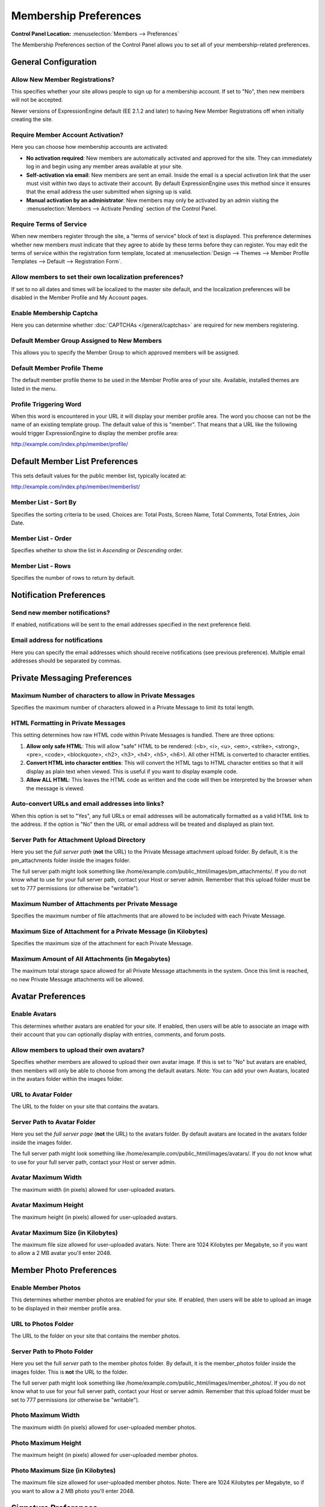 Membership Preferences
======================

.. rst-class:: cp-path

**Control Panel Location:** :menuselection:`Members --> Preferences`

The Membership Preferences section of the Control Panel allows you to
set all of your membership-related preferences.

General Configuration
---------------------

Allow New Member Registrations?
~~~~~~~~~~~~~~~~~~~~~~~~~~~~~~~

This specifies whether your site allows people to sign up for a
membership account. If set to "No", then new members will not be
accepted.

Newer versions of ExpressionEngine default (EE 2.1.2 and later) to
having New Member Registrations off when initially creating the site.

Require Member Account Activation?
~~~~~~~~~~~~~~~~~~~~~~~~~~~~~~~~~~

Here you can choose how membership accounts are activated:

-  **No activation required**: New members are automatically activated
   and approved for the site. They can immediately log in and begin
   using any member areas available at your site.
-  **Self-activation via email**: New members are sent an email. Inside
   the email is a special activation link that the user must visit
   within two days to activate their account. By default
   ExpressionEngine uses this method since it ensures that the email
   address the user submitted when signing up is valid.
-  **Manual activation by an administrator**: New members may only be
   activated by an admin visiting the :menuselection:`Members -->
   Activate Pending` section of the Control Panel.

Require Terms of Service
~~~~~~~~~~~~~~~~~~~~~~~~

When new members register through the site, a "terms of service" block
of text is displayed. This preference determines whether new members
must indicate that they agree to abide by these terms before they can
register. You may edit the terms of service within the registration form
template, located at :menuselection:`Design --> Themes --> Member
Profile Templates --> Default --> Registration Form`.

Allow members to set their own localization preferences?
~~~~~~~~~~~~~~~~~~~~~~~~~~~~~~~~~~~~~~~~~~~~~~~~~~~~~~~~

If set to no all dates and times will be localized to the master site
default, and the localization preferences will be disabled in the Member
Profile and My Account pages.

Enable Membership Captcha
~~~~~~~~~~~~~~~~~~~~~~~~~

Here you can determine whether :doc:`CAPTCHAs </general/captchas>` are
required for new members registering.

Default Member Group Assigned to New Members
~~~~~~~~~~~~~~~~~~~~~~~~~~~~~~~~~~~~~~~~~~~~

This allows you to specify the Member Group to which approved members
will be assigned.

Default Member Profile Theme
~~~~~~~~~~~~~~~~~~~~~~~~~~~~

The default member profile theme to be used in the Member Profile area
of your site. Available, installed themes are listed in the menu.

Profile Triggering Word
~~~~~~~~~~~~~~~~~~~~~~~

When this word is encountered in your URL it will display your member
profile area. The word you choose can not be the name of an existing
template group. The default value of this is "member". That means that a
URL like the following would trigger ExpressionEngine to display the
member profile area:

http://example.com/index.php/member/profile/

Default Member List Preferences
-------------------------------

This sets default values for the public member list, typically located
at:

http://example.com/index.php/member/memberlist/

Member List - Sort By
~~~~~~~~~~~~~~~~~~~~~

Specifies the sorting criteria to be used. Choices are: Total Posts,
Screen Name, Total Comments, Total Entries, Join Date.

Member List - Order
~~~~~~~~~~~~~~~~~~~

Specifies whether to show the list in *Ascending* or *Descending* order.

Member List - Rows
~~~~~~~~~~~~~~~~~~

Specifies the number of rows to return by default.

Notification Preferences
------------------------

Send new member notifications?
~~~~~~~~~~~~~~~~~~~~~~~~~~~~~~~~~~~~~~~~~~~

If enabled, notifications will be sent to the email addresses specified in the
next preference field.

Email address for notifications
~~~~~~~~~~~~~~~~~~~~~~~~~~~~~~~

Here you can specify the email addresses which should receive notifications (see
previous preference). Multiple email addresses should be separated by commas.

Private Messaging Preferences
-----------------------------

Maximum Number of characters to allow in Private Messages
~~~~~~~~~~~~~~~~~~~~~~~~~~~~~~~~~~~~~~~~~~~~~~~~~~~~~~~~~

Specifies the maximum number of characters allowed in a Private Message
to limit its total length.

HTML Formatting in Private Messages
~~~~~~~~~~~~~~~~~~~~~~~~~~~~~~~~~~~

This setting determines how raw HTML code within Private Messages is
handled. There are three options:

#. **Allow only safe HTML**: This will allow "safe" HTML to be rendered:
   (<b>, <i>, <u>, <em>, <strike>, <strong>, <pre>, <code>,
   <blockquote>, <h2>, <h3>, <h4>, <h5>, <h6>). All other HTML is
   converted to character entities.
#. **Convert HTML into character entities**: This will convert the HTML
   tags to HTML character entities so that it will display as plain text
   when viewed. This is useful if you want to display example code.
#. **Allow ALL HTML**: This leaves the HTML code as written and the code
   will then be interpreted by the browser when the message is viewed.

Auto-convert URLs and email addresses into links?
~~~~~~~~~~~~~~~~~~~~~~~~~~~~~~~~~~~~~~~~~~~~~~~~~

When this option is set to "Yes", any full URLs or email addresses will
be automatically formatted as a valid HTML link to the address. If the
option is "No" then the URL or email address will be treated and
displayed as plain text.

Server Path for Attachment Upload Directory
~~~~~~~~~~~~~~~~~~~~~~~~~~~~~~~~~~~~~~~~~~~

Here you set the *full server path* (**not** the URL) to the Private
Message attachment upload folder. By default, it is the pm\_attachments
folder inside the images folder.

The full server path might look something like
/home/example.com/public\_html/images/pm\_attachments/. If you do not
know what to use for your full server path, contact your Host or server
admin. Remember that this upload folder must be set to 777 permissions
(or otherwise be "writable").

Maximum Number of Attachments per Private Message
~~~~~~~~~~~~~~~~~~~~~~~~~~~~~~~~~~~~~~~~~~~~~~~~~

Specifies the maximum number of file attachments that are allowed to be
included with each Private Message.

Maximum Size of Attachment for a Private Message (in Kilobytes)
~~~~~~~~~~~~~~~~~~~~~~~~~~~~~~~~~~~~~~~~~~~~~~~~~~~~~~~~~~~~~~~

Specifies the maximum size of the attachment for each Private Message.

Maximum Amount of All Attachments (in Megabytes)
~~~~~~~~~~~~~~~~~~~~~~~~~~~~~~~~~~~~~~~~~~~~~~~~

The maximum total storage space allowed for all Private Message
attachments in the system. Once this limit is reached, no new Private
Message attachments will be allowed.

Avatar Preferences
------------------

Enable Avatars
~~~~~~~~~~~~~~

This determines whether avatars are enabled for your site. If enabled,
then users will be able to associate an image with their account that
you can optionally display with entries, comments, and forum posts.

Allow members to upload their own avatars?
~~~~~~~~~~~~~~~~~~~~~~~~~~~~~~~~~~~~~~~~~~

Specifies whether members are allowed to upload their own avatar image.
If this is set to "No" but avatars are enabled, then members will only
be able to choose from among the default avatars. Note: You can add your
own Avatars, located in the avatars folder within the images folder.

URL to Avatar Folder
~~~~~~~~~~~~~~~~~~~~

The URL to the folder on your site that contains the avatars.

Server Path to Avatar Folder
~~~~~~~~~~~~~~~~~~~~~~~~~~~~

Here you set the *full server page* (**not** the URL) to the avatars
folder. By default avatars are located in the avatars folder inside the
images folder.

The full server path might look something like
/home/example.com/public\_html/images/avatars/. If you do not know what
to use for your full server path, contact your Host or server admin.

Avatar Maximum Width
~~~~~~~~~~~~~~~~~~~~

The maximum width (in pixels) allowed for user-uploaded avatars.

Avatar Maximum Height
~~~~~~~~~~~~~~~~~~~~~

The maximum height (in pixels) allowed for user-uploaded avatars.

Avatar Maximum Size (in Kilobytes)
~~~~~~~~~~~~~~~~~~~~~~~~~~~~~~~~~~

The maximum file size allowed for user-uploaded avatars. Note: There are
1024 Kilobytes per Megabyte, so if you want to allow a 2 MB avatar
you'll enter 2048.

Member Photo Preferences
------------------------

Enable Member Photos
~~~~~~~~~~~~~~~~~~~~

This determines whether member photos are enabled for your site. If
enabled, then users will be able to upload an image to be displayed in
their member profile area.

URL to Photos Folder
~~~~~~~~~~~~~~~~~~~~

The URL to the folder on your site that contains the member photos.

Server Path to Photo Folder
~~~~~~~~~~~~~~~~~~~~~~~~~~~

Here you set the full *server* path to the member photos folder. By
default, it is the member\_photos folder inside the images folder. This
is **not** the URL to the folder.

The full server path might look something like
/home/example.com/public\_html/images/member\_photos/. If you do not
know what to use for your full server path, contact your Host or server
admin. Remember that this upload folder must be set to 777 permissions
(or otherwise be "writable").

Photo Maximum Width
~~~~~~~~~~~~~~~~~~~

The maximum width (in pixels) allowed for user-uploaded member photos.

Photo Maximum Height
~~~~~~~~~~~~~~~~~~~~

The maximum height (in pixels) allowed for user-uploaded member photos.

Photo Maximum Size (in Kilobytes)
~~~~~~~~~~~~~~~~~~~~~~~~~~~~~~~~~

The maximum file size allowed for user-uploaded member photos. Note:
There are 1024 Kilobytes per Megabyte, so if you want to allow a 2 MB
photo you'll enter 2048.

Signature Preferences
---------------------

Allow Users to have Signatures?
~~~~~~~~~~~~~~~~~~~~~~~~~~~~~~~

This determines whether member signatures are enabled for your site. If
enabled, then users will be able to create a signature for their account
that you can optionally display with entries, comments, and forum posts.

Maximum number of characters per signature
~~~~~~~~~~~~~~~~~~~~~~~~~~~~~~~~~~~~~~~~~~

The maximum number of characters allowed within a member's signature.

Allow image hot linking in signatures?
~~~~~~~~~~~~~~~~~~~~~~~~~~~~~~~~~~~~~~

Specifies whether or not members can "hot link" to images located on
other sites or servers. Most sites do not like other people to hot link
to their content since it basically "steals" their bandwidth.

Allow users to upload an image in their signature?
~~~~~~~~~~~~~~~~~~~~~~~~~~~~~~~~~~~~~~~~~~~~~~~~~~

Determine whether or not members will be allowed to upload images to be
used in their signatures.

URL to Signature Image Upload Folder
~~~~~~~~~~~~~~~~~~~~~~~~~~~~~~~~~~~~

The URL to the folder on your site that contains the signature image
uploads.

Server path to Signature Image Upload Folder
~~~~~~~~~~~~~~~~~~~~~~~~~~~~~~~~~~~~~~~~~~~~

Here you set the *full server page* (**not** the URL) to the signature
image uploads folder. By default, it is the signature\_attachments
folder inside the images folder.

The full server path might look something like
/home/example.com/public\_html/images/signature\_attachments/. If you do
not know what to use for your full server path, contact your Host or
server admin. Remember that this upload folder must be set to 777
permissions (or otherwise be "writable").

Maximum Width of Signature Image
~~~~~~~~~~~~~~~~~~~~~~~~~~~~~~~~

The maximum width (in pixels) allowed for user-uploaded signature
images.

Maximum Height of Signature Image
~~~~~~~~~~~~~~~~~~~~~~~~~~~~~~~~~

The maximum height (in pixels) allowed for user-uploaded signature
images.

Maximum Size (in Kilobytes) of Signature Image
~~~~~~~~~~~~~~~~~~~~~~~~~~~~~~~~~~~~~~~~~~~~~~

The maximum file size allowed for user-uploaded signature images.

